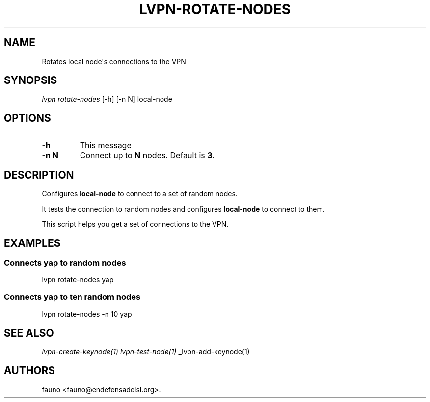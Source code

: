 .TH "LVPN\-ROTATE\-NODES" "1" "2015" "Manual de LibreVPN" "lvpn"
.SH NAME
.PP
Rotates local node\[aq]s connections to the VPN
.SH SYNOPSIS
.PP
\f[I]lvpn rotate\-nodes\f[] [\-h] [\-n N] local\-node
.SH OPTIONS
.TP
.B \-h
This message
.RS
.RE
.TP
.B \-n N
Connect up to \f[B]N\f[] nodes.
Default is \f[B]3\f[].
.RS
.RE
.SH DESCRIPTION
.PP
Configures \f[B]local\-node\f[] to connect to a set of random nodes.
.PP
It tests the connection to random nodes and configures
\f[B]local\-node\f[] to connect to them.
.PP
This script helps you get a set of connections to the VPN.
.SH EXAMPLES
.SS Connects yap to random nodes
.PP
lvpn rotate\-nodes yap
.SS Connects yap to ten random nodes
.PP
lvpn rotate\-nodes \-n 10 yap
.SH SEE ALSO
.PP
\f[I]lvpn\-create\-keynode(1)\f[] \f[I]lvpn\-test\-node(1)\f[]
_lvpn\-add\-keynode(1)
.SH AUTHORS
fauno <fauno@endefensadelsl.org>.
